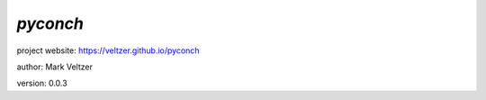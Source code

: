 =========
*pyconch*
=========

.. image:: https://img.shields.io/pypi/v/pyconch

.. image:: https://img.shields.io/github/license/veltzer/pyconch

.. image:: https://img.shields.io/badge/code%20style-black-000000.svg

project website: https://veltzer.github.io/pyconch

author: Mark Veltzer

version: 0.0.3


